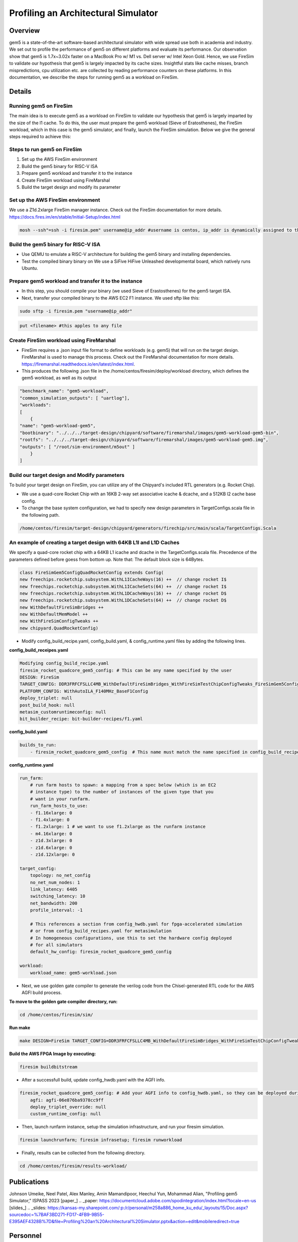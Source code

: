 .. this will make a link in the index.html
Profiling an Architectural Simulator
==================

Overview
^^^^^^^^^^^^^^^^^^^^^^^^^^^^^^^^^^^^^^^^^^^^^^^^^^^^
gem5 is a state-of-the-art software-based architectural simulator with
wide spread use both in academia and industry. We set out to profile the performance of gem5
on different platforms and evaluate its performance. Our observation show that gem5 is
1.7x~3.02x faster on a MacBook Pro w/ M1 vs. Dell server w/ Intel Xeon Gold.
Hence, we use FireSim to validate our hypothesis that gem5 is largely impacted by its cache sizes. Insightful stats like cache misses, 
branch mispredictions, cpu utilization etc. are collected by reading performance counters on these platforms.
In this documentation, we describe the steps for running gem5 as a workload on FireSim.


.. calculating Velocity Feed Forward gain (kF)
.. ~~~~~~~~~~~~~~~~~~~~~~~~~~~~~~~~~~~~~~~~~~~
.. the "tilde" underline will greate a sub-sub section with a link 


.. .. this will make a smaller bold template
.. Do I need to calculate kF?
.. ----------------------------------------------------------------------------------
.. If using any of the control modes, we recommend calculating the kF:




.. .. this is how you can make a table
.. General Closed-Loop Configs
.. ----------------------------------------------------------------------------------
.. +----------------------------------------+------------------------------------------------------------------------+
.. |               Parameters                |                         Description                                    |
.. +----------------------------------------+------------------------------------------------------------------------+
.. | PID 0 Primary Feedback Sensor          |  | Selects the sensor source for PID0 closed loop, soft limits, and    |
.. |                                        |  | value reporting for the SelectedSensor API.                         |
.. +----------------------------------------+------------------------------------------------------------------------+
.. | PID 0 Primary Sensor Coefficient       |  | Scalar (0,1] to multiply selected sensor value before using.        |
.. |                                        |  | Note this will reduce resolution of the closed-loop.                |
.. +----------------------------------------+------------------------------------------------------------------------+
.. | PID 1 Aux Feedback Sensor              |  Select the sensor to use for Aux PID[1].                              |
.. +----------------------------------------+------------------------------------------------------------------------+
.. | PID 1 Aux Sensor Coefficient           |  | Scalar (0,1] to multiply selected sensor value before using.        |
.. |                                        |  | Note that this will reduce the resolution of the closed-loop.       |
.. +----------------------------------------+------------------------------------------------------------------------+
.. | PID 1 Polarity                         |  | False: motor output = PID[0] + PID[1],  follower = PID[0] - PID[1]. |
.. |                                        |  | True : motor output = PID[0] - PID[1],  follower = PID[0] + PID[1]. |
.. |                                        |  | This only occurs if follower is an auxiliary type.                  |
.. +----------------------------------------+------------------------------------------------------------------------+
.. | Closed Loop Ramp                       |  | How much ramping to apply in seconds from neutral-to-full.          |
.. |                                        |  | A value of 0.100 means 100ms from neutral to full output.           |
.. |                                        |  | Set to 0 to disable.                                                |
.. |                                        |  | Max value is 10 seconds.                                            |
.. +----------------------------------------+------------------------------------------------------------------------+


.. Configurations
.. ^^^^^^^^^^^^^^^^^^^^^^^^^^^^^^^^^^^^^^^^^^^^^^^^^^^^
.. Add some text ....
.. We change the CPU type, number of CPUs, and memory size. We use the following CPU types:

.. AtomicSimpleCPU (Atomic)
.. ----------------------------------------------------------------------------------
.. CPU type with CPI = 1 where memory accesses are atomic and completed without modeling any contention or queuing delays.

.. TimingSimpleCPU (Timing)
.. ~~~~~~~~~~~~~~~~~~~~~~~~~~~~~~~~~~~~~~~~~~~
.. CPU type with CPI = 1 where memory accesses are modeled in detail considering the queuing delays and resource contentions in the memory and interconnect.

.. In-order CPU (Minor)
.. ~~~~~~~~~~~~~~~~~~~~~~~~~~~~~~~~~~~~~~~~~~~
.. In-order or Minor CPU models a fixed pipeline with strict in-order instruction execution. Minor CPU uses the detailed timing memory mode  for accessing memory.

.. Out-of-order CPU (O3)
.. ~~~~~~~~~~~~~~~~~~~~~~~~~~~~~~~~~~~~~~~~~~~
.. O3 CPU models an out-of-order superscalar loosely based on the Alpha 2126 core. O3 CPU uses the detailed timing memory model for accessing memory.

.. Some text refering to the table below ....

.. .. heres how to put in a table with scrolling
.. Base Hardware Configuration on FireSim
.. ----------------------------------------------------------------------------------
.. =======================================     =========================================================================================================================================================================================================================================================================================================================  
.. Parameters										Value							
.. =======================================     =========================================================================================================================================================================================================================================================================================================================  
.. Core Frequency                                  4GHz
.. Number of Cores                                 4 Cores
.. Superscalar                                     8-width wide
.. ROB/IQ/LQ/SQ Entries                            192/64/32/32
.. Int & FP Registers                              128 & 192
.. Branch Predictor/BTB Entries                    TournamentBP/4096
.. Cache: L1I/L1D                                  48KB(I), 32KB(D)
.. DRAM                                            2GB, DDR3-1600-8x8
.. Operating System                                Linux Linaro (kernel 5.4.0)
.. =======================================     ========================================================================================================================================================================================================================================================================================================================= 



.. We set out to find the answers to the following questions 
.. ~~~~~~~~~~~~~~~~~~~~~~~~~~~~~~~~~~~~~~~~~~~
.. • Where are the bottlenecks in a state-of-theart architectural simulator?
.. •  How much faster can architectural simulations run by tuning system configurations?
.. • What are the opportunities in accelerating software simulation using hardware accelerators?

Details
^^^^^^^^^^^^^^^^^^^^^^^^^^^^^^^^^^^^^^^^^^^^^^^^^^^^

Running gem5 on FireSim
~~~~~~~~~~~~~~~~~~~~~~~~~~~~~~~~~~~~~~~~~~~

.. * **Neel Patel** - Masters Student, Department of Electrical Engineering and Computer Science, University of Kansas
The main idea is to execute gem5 as a workload on FireSim to validate our hypothesis that gem5 is largely imparted by the size of the l1 cache. 
To do this, the user must prepare the gem5 workload (Sieve of Eratosthenes), 
the FireSim workload, which in this case is the gem5 simulator, and finally, launch the FireSim simulation. Below 
we give the general steps required to achieve this:

.. image:: img/setup.png
    :width: 550px
    :align: center


Steps to run gem5 on FireSim
~~~~~~~~~~~~~~~~~~~~~~~~~~~~~~~~~~~~~~~~~~~

1. Set up the AWS FireSim environment

2. Build the gem5 binary for RISC-V ISA

3. Prepare gem5 workload and transfer it to the instance

4. Create FireSim workload using FireMarshal

5. Build the target design and modify its parameter

.. 6. Modify parameters, tests, and results


Set up the AWS FireSim environment
~~~~~~~~~~~~~~~~~~~~~~~~~~~~~~~~~~~~~~~~~~~
We use a Z1d.2xlarge FireSim manager instance. Check out the FireSim documentation for more details.
https://docs.fires.im/en/stable/Initial-Setup/index.html

.. code-block:: bash

    mosh --ssh"=ssh -i firesim.pem" username@ip_addr #username is centos, ip_addr is dynamically assigned to the manager instance upon initialization

Build the gem5 binary for RISC-V ISA
~~~~~~~~~~~~~~~~~~~~~~~~~~~~~~~~~~~~~~~~~~~

• Use QEMU to emulate a RISC-V architecture for building the gem5 binary and installing dependencies.
• Test the compiled binary binary on We use a SiFive HiFive Unleashed developmental board, which natively runs Ubuntu.

Prepare gem5 workload and transfer it to the instance
~~~~~~~~~~~~~~~~~~~~~~~~~~~~~~~~~~~~~~~~~~~
• In this step, you should compile your binary (we used Sieve of Erastosthenes) for the gem5 target ISA.
• Next, transfer your compiled binary to the AWS EC2 F1 instance. We used sftp like this:

.. code-block:: bash

    sudo sftp -i firesim.pem "username@ip_addr"

.. code-block:: bash

    put <filename> #this apples to any file


Create FireSim workload using FireMarshal
~~~~~~~~~~~~~~~~~~~~~~~~~~~~~~~~~~~~~~~~~~~
• FireSim requires a .json input file format to define workloads (e.g. gem5) that will run on the target design. FireMarshal is used to manage this process. Check out the FireMarshal documentation for more details. https://firemarshal.readthedocs.io/en/latest/index.html.
• This produces the following .json file in the /home/centos/firesim/deploy/workload directory, which defines the gem5 workload, as well as its output

.. code-block:: bash 

    "benchmark_name": "gem5-workload",
    "common_simulation_outputs": [ "uartlog"],
    "workloads": 
    [ 
        {
    "name": "gem5-workload-gem5",
    "bootbinary": "../../../target-design/chipyard/software/firemarshal/images/gem5-workload-gem5-bin",
    "rootfs": "../../../target-design/chipyard/software/firemarshal/images/gem5-workload-gem5.img",
    "outputs": [ "/root/sim-environment/m5out" ] 
        } 
    ]


Build our target design and Modify parameters
~~~~~~~~~~~~~~~~~~~~~~~~~~~~~~~~~~~~~~~~~~~
To build your target design on FireSim, you can utilize any of the Chipyard's included RTL generators (e.g. Rocket Chip).

• We use a quad-core Rocket Chip with an 16KB 2-way set associative icache & dcache, and a 512KB l2 cache base config.
• To change the base system configuration, we had to specify new design parameters in TargetConfigs.scala file in the following path.​

.. code-block:: bash

    /home/centos/firesim/target-design/chipyard/generators/firechip/src/main/scala/TargetConfigs.Scala


An example of creating a target design with 64KB L1I and L1D Caches
~~~~~~~~~~~~~~~~~~~~~~~~~~~~~~~~~~~~~~~~~~~
We specify a quad-core rocket chip with a 64KB L1 icache and dcache in the TargetConfigs.scala file. Precedence of the parameters defined before goess from bottom up. Note that: The default block size is 64Bytes.

.. code-block:: bash

    class FireSimGem5ConfigQuadRocketConfig extends Config(
    new freechips.rocketchip.subsystem.WithL1ICacheWays(16) ++  // change rocket I$
    new freechips.rocketchip.subsystem.WithL1ICacheSets(64) ++	// change rocket I$
    new freechips.rocketchip.subsystem.WithL1DCacheWays(16) ++  // change rocket D$
    new freechips.rocketchip.subsystem.WithL1DCacheSets(64) ++	// change rocket D$
    new WithDefaultFireSimBridges ++
    new WithDefaultMemModel ++
    new WithFireSimConfigTweaks ++
    new chipyard.QuadRocketConfig)

• Modify config_build_recipe.yaml, config_build.yaml, & config_runtime.yaml files by adding the following lines.

**config_build_receipes.yaml**

.. code-block:: bash
    
    Modifying config_build_recipe.yaml
    firesim_rocket_quadcore_gem5_config: # This can be any name specified by the user
    DESIGN: FireSim
    TARGET_CONFIG: DDR3FRFCFSLLC4MB_WithDefaultFireSimBridges_WithFireSimTestChipConfigTweaks_FireSimGem5ConfigQuadRocketConfig
    PLATFORM_CONFIG: WithAutoILA_F140MHz_BaseF1Config
    deploy_triplet: null
    post_build_hook: null
    metasim_customruntimeconfig: null
    bit_builder_recipe: bit-builder-recipes/f1.yaml
    

**config_build.yaml**

.. code-block:: bash
    
    builds_to_run:
        - firesim_rocket_quadcore_gem5_config  # This name must match the name specified in config_build_recipes.yaml

**config_runtime.yaml**

.. code-block:: bash
    
    run_farm:
        # run farm hosts to spawn: a mapping from a spec below (which is an EC2
        # instance type) to the number of instances of the given type that you
        # want in your runfarm.
        run_farm_hosts_to_use:
        - f1.16xlarge: 0
        - f1.4xlarge: 0
        - f1.2xlarge: 1 # we want to use f1.2xlarge as the runfarm instance
        - m4.16xlarge: 0
        - z1d.3xlarge: 0
        - z1d.6xlarge: 0
        - z1d.12xlarge: 0

    target_config:
        topology: no_net_config
        no_net_num_nodes: 1
        link_latency: 6405
        switching_latency: 10
        net_bandwidth: 200
        profile_interval: -1

        # This references a section from config_hwdb.yaml for fpga-accelerated simulation
        # or from config_build_recipes.yaml for metasimulation
        # In homogeneous configurations, use this to set the hardware config deployed
        # for all simulators
        default_hw_config: firesim_rocket_quadcore_gem5_config

    workload:
        workload_name: gem5-workload.json


• Next, we use golden gate compiler to generate the verilog code from the Chisel-generated RTL code for the AWS AGFI build process.

**To move to the golden gate compiler directory, run:**

.. code-block:: bash
    
    cd /home/centos/firesim/sim/

**Run make**

.. code-block:: bash

    make DESIGN=FireSim TARGET_CONFIG=DDR3FRFCFSLLC4MB_WithDefaultFireSimBridges_WithFireSimTestChipConfigTweaks _FireSimGem5ConfigQuadRocketConfig PLATFORM_CONFIG=WithAutoILA_F140MHz_BaseF1Config f1

**Build the AWS FPGA Image by executing:**

.. code-block:: bash

    firesim buildbitstream

• After a successfull build, update config_hwdb.yaml with the AGFI info.

.. code-block:: bash

    firesim_rocket_quadcore_gem5_config: # Add your AGFI info to config_hwdb.yaml, so they can be deployed during simulation
	agfi: agfi-06e876ba9378cc9ff
	deploy_triplet_override: null
	custom_runtime_config: null

• Then, launch runfarm instance, setup the simulation infrastructure, and run your firesim simulation. 

.. code-block:: bash

    firesim launchrunfarm; firesim infrasetup; firesim runworkload

• Finally, results can be collected from the following directory.

.. code-block:: bash

     cd /home/centos/firesim/results-workload/​​


Publications
^^^^^^^^^^^^^^^^^^^
Johnson Umeike, Neel Patel, Alex Manley, Amin Mamandipoor, Heechul Yun, Mohammad Alian, "Profiling gem5 Simulator," ISPASS 2023 
[paper_]
.. _paper: https://documentcloud.adobe.com/spodintegration/index.html?locale=en-us
[slides_]
.. _slides: https://kansas-my.sharepoint.com/:p:/r/personal/m258a886_home_ku_edu/_layouts/15/Doc.aspx?sourcedoc=%7BAF3BD271-FD17-4FB9-9B55-E395AEF4328B%7D&file=Profiling%20an%20Architectural%20Simulator.pptx&action=edit&mobileredirect=true

Personnel
^^^^^^^^^^^^^

• Johnson Umeike
• Neel Patel
• Alex Manley
• Amin Mamandipoor
• Heechul Yun
• Mohammad Alian